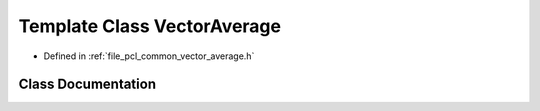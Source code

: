 .. _exhale_class_classpcl_1_1_vector_average:

Template Class VectorAverage
============================

- Defined in :ref:`file_pcl_common_vector_average.h`


Class Documentation
-------------------


.. doxygenclass:: pcl::VectorAverage
   :members:
   :protected-members:
   :undoc-members:
